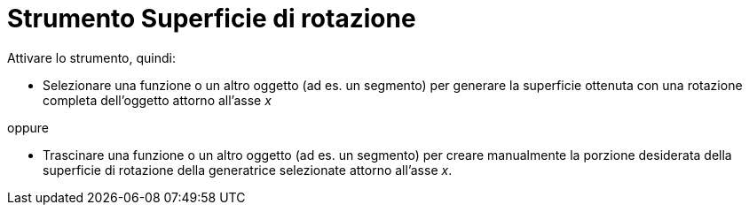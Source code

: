= Strumento Superficie di rotazione
:page-en: tools/Surface_of_Revolution
ifdef::env-github[:imagesdir: /it/modules/ROOT/assets/images]

Attivare lo strumento, quindi:

* Selezionare una funzione o un altro oggetto (ad es. un segmento) per generare la superficie ottenuta con una rotazione completa dell'oggetto attorno all'asse _x_

oppure

* Trascinare una funzione o un altro oggetto (ad es. un segmento) per creare manualmente la porzione desiderata della superficie di rotazione della generatrice selezionate attorno all'asse _x_.
